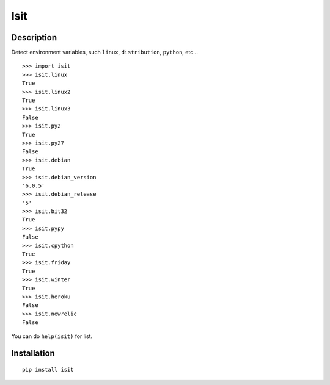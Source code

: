 Isit
====

Description
-----------

Detect environment variables, such ``linux``, ``distribution``, ``python``, etc...

::

  >>> import isit
  >>> isit.linux
  True
  >>> isit.linux2
  True
  >>> isit.linux3
  False
  >>> isit.py2
  True
  >>> isit.py27
  False
  >>> isit.debian
  True
  >>> isit.debian_version
  '6.0.5'
  >>> isit.debian_release
  '5'
  >>> isit.bit32
  True
  >>> isit.pypy
  False
  >>> isit.cpython
  True
  >>> isit.friday
  True
  >>> isit.winter
  True
  >>> isit.heroku
  False
  >>> isit.newrelic
  False

You can do ``help(isit)`` for list.

Installation
------------

::

	pip install isit

